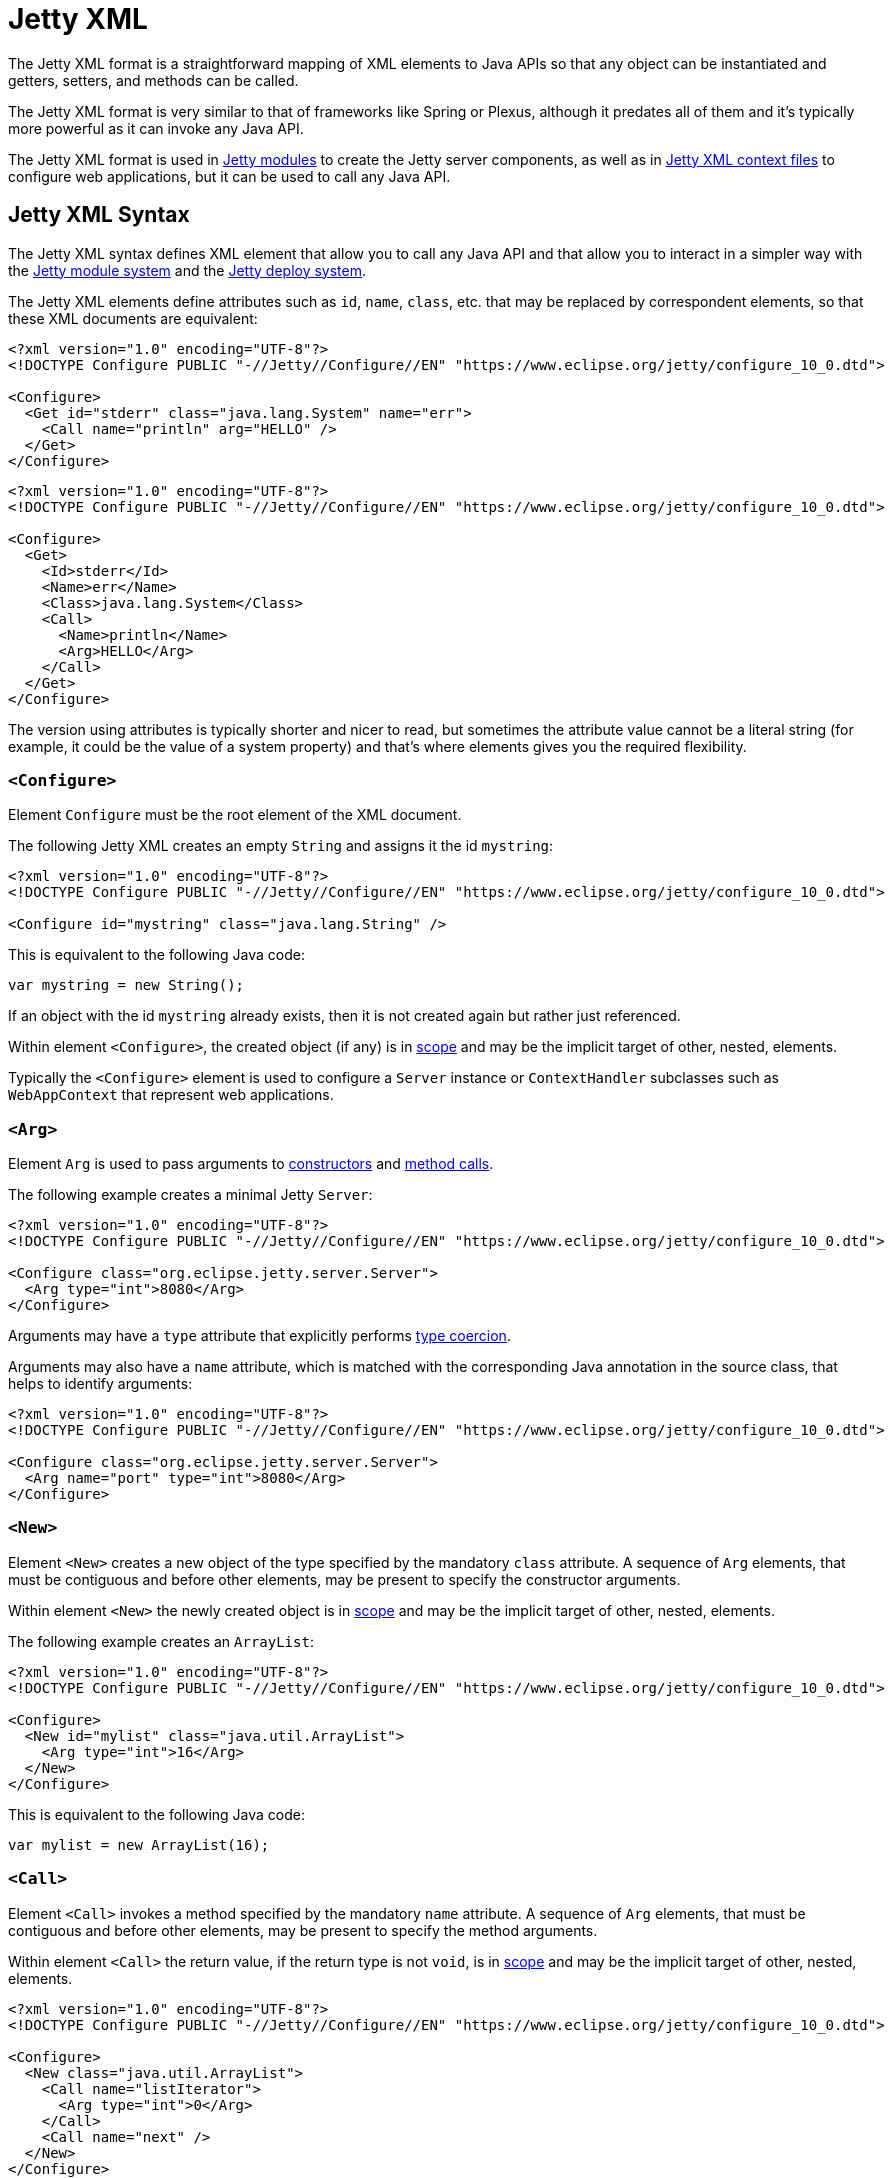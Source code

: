 //
// ========================================================================
// Copyright (c) 1995 Mort Bay Consulting Pty Ltd and others.
//
// This program and the accompanying materials are made available under the
// terms of the Eclipse Public License v. 2.0 which is available at
// https://www.eclipse.org/legal/epl-2.0, or the Apache License, Version 2.0
// which is available at https://www.apache.org/licenses/LICENSE-2.0.
//
// SPDX-License-Identifier: EPL-2.0 OR Apache-2.0
// ========================================================================
//

= Jetty XML

// TODO: merge this small section into the syntax and maybe call it "Jetty XML Reference".

The Jetty XML format is a straightforward mapping of XML elements to Java APIs so that any object can be instantiated and getters, setters, and methods can be called.

The Jetty XML format is very similar to that of frameworks like Spring or Plexus, although it predates all of them and it's typically more powerful as it can invoke any Java API.

The Jetty XML format is used in xref:modules/index.adoc[Jetty modules] to create the Jetty server components, as well as in xref:deploy/index.adoc[Jetty XML context files] to configure web applications, but it can be used to call any Java API.

[[syntax]]
== Jetty XML Syntax

The Jetty XML syntax defines XML element that allow you to call any Java API and that allow you to interact in a simpler way with the xref:modules/index.adoc[Jetty module system] and the xref:deploy/index.adoc[Jetty deploy system].

The Jetty XML elements define attributes such as `id`, `name`, `class`, etc. that may be replaced by correspondent elements, so that these XML documents are equivalent:

[,xml]
----
<?xml version="1.0" encoding="UTF-8"?>
<!DOCTYPE Configure PUBLIC "-//Jetty//Configure//EN" "https://www.eclipse.org/jetty/configure_10_0.dtd">

<Configure>
  <Get id="stderr" class="java.lang.System" name="err">
    <Call name="println" arg="HELLO" />
  </Get>
</Configure>
----

[,xml]
----
<?xml version="1.0" encoding="UTF-8"?>
<!DOCTYPE Configure PUBLIC "-//Jetty//Configure//EN" "https://www.eclipse.org/jetty/configure_10_0.dtd">

<Configure>
  <Get>
    <Id>stderr</Id>
    <Name>err</Name>
    <Class>java.lang.System</Class>
    <Call>
      <Name>println</Name>
      <Arg>HELLO</Arg>
    </Call>
  </Get>
</Configure>
----

The version using attributes is typically shorter and nicer to read, but sometimes the attribute value cannot be a literal string (for example, it could be the value of a system property) and that's where elements gives you the required flexibility.

[[syntax-configure]]
=== `<Configure>`

Element `Configure` must be the root element of the XML document.

The following Jetty XML creates an empty `String` and assigns it the id `mystring`:

[,xml]
----
<?xml version="1.0" encoding="UTF-8"?>
<!DOCTYPE Configure PUBLIC "-//Jetty//Configure//EN" "https://www.eclipse.org/jetty/configure_10_0.dtd">

<Configure id="mystring" class="java.lang.String" />
----

This is equivalent to the following Java code:

[,java]
----
var mystring = new String();
----

If an object with the id `mystring` already exists, then it is not created again but rather just referenced.

Within element `<Configure>`, the created object (if any) is in <<syntax-scope,scope>> and may be the implicit target of other, nested, elements.

Typically the `<Configure>` element is used to configure a `Server` instance or `ContextHandler` subclasses such as `WebAppContext` that represent web applications.

[[syntax-arg]]
=== `<Arg>`

Element `Arg` is used to pass arguments to <<syntax-new,constructors>> and <<syntax-call,method calls>>.

The following example creates a minimal Jetty `Server`:

[,xml]
----
<?xml version="1.0" encoding="UTF-8"?>
<!DOCTYPE Configure PUBLIC "-//Jetty//Configure//EN" "https://www.eclipse.org/jetty/configure_10_0.dtd">

<Configure class="org.eclipse.jetty.server.Server">
  <Arg type="int">8080</Arg>
</Configure>
----

Arguments may have a `type` attribute that explicitly performs <<syntax-types,type coercion>>.

Arguments may also have a `name` attribute, which is matched with the corresponding Java annotation in the source class, that helps to identify arguments:

[,xml]
----
<?xml version="1.0" encoding="UTF-8"?>
<!DOCTYPE Configure PUBLIC "-//Jetty//Configure//EN" "https://www.eclipse.org/jetty/configure_10_0.dtd">

<Configure class="org.eclipse.jetty.server.Server">
  <Arg name="port" type="int">8080</Arg>
</Configure>
----

[[syntax-new]]
=== `<New>`

Element `<New>` creates a new object of the type specified by the mandatory `class` attribute.
A sequence of `Arg` elements, that must be contiguous and before other elements, may be present to specify the constructor arguments.

Within element `<New>` the newly created object is in <<syntax-scope,scope>> and may be the implicit target of other, nested, elements.

The following example creates an `ArrayList`:

[,xml]
----
<?xml version="1.0" encoding="UTF-8"?>
<!DOCTYPE Configure PUBLIC "-//Jetty//Configure//EN" "https://www.eclipse.org/jetty/configure_10_0.dtd">

<Configure>
  <New id="mylist" class="java.util.ArrayList">
    <Arg type="int">16</Arg>
  </New>
</Configure>
----

This is equivalent to the following Java code:

[,java]
----
var mylist = new ArrayList(16);
----

[[syntax-call]]
=== `<Call>`

Element `<Call>` invokes a method specified by the mandatory `name` attribute.
A sequence of `Arg` elements, that must be contiguous and before other elements, may be present to specify the method arguments.

Within element `<Call>` the return value, if the return type is not `void`, is in <<syntax-scope,scope>> and may be the implicit target of other, nested, elements.

[,xml]
----
<?xml version="1.0" encoding="UTF-8"?>
<!DOCTYPE Configure PUBLIC "-//Jetty//Configure//EN" "https://www.eclipse.org/jetty/configure_10_0.dtd">

<Configure>
  <New class="java.util.ArrayList">
    <Call name="listIterator">
      <Arg type="int">0</Arg>
    </Call>
    <Call name="next" />
  </New>
</Configure>
----

This is equivalent to the following Java code:

[,java]
----
new ArrayList().listIterator(0).next();
----

It is possible to call `static` methods by specifying the `class` attribute:

[,xml]
----
<?xml version="1.0" encoding="UTF-8"?>
<!DOCTYPE Configure PUBLIC "-//Jetty//Configure//EN" "https://www.eclipse.org/jetty/configure_10_0.dtd">

<Configure>
  <Call id="myhost" name="getByName" class="java.net.InetAddress">
    <Arg>jdk.java.net</Arg>
  </Call>
</Configure>
----

This is equivalent to the following Java code:

[,java]
----
var myhost = InetAddress.getByName("jdk.java.net");
----

The `class` attribute (or `<Class>` element) can also be used to specify the Java class or interface to use to lookup the non-``static`` method name.
This is necessary when the object in scope, onto which the `<Call>` would be applied, is an instance of a class that is not visible to Jetty classes, or not accessible because it is not `public`.
For example:

[,xml,subs=normal]
----
<?xml version="1.0" encoding="UTF-8"?>
<!DOCTYPE Configure PUBLIC "-//Jetty//Configure//EN" "https://www.eclipse.org/jetty/configure_10_0.dtd">

<Configure>
  <Call class="java.util.concurrent.Executors" name="newSingleThreadScheduledExecutor">
    #<Call class="java.util.concurrent.ExecutorService" name="shutdown" />#
  </Call>
</Configure>
----

In the example above, `Executors.newSingleThreadScheduledExecutor()` returns an object whose class is a private JDK implementation class.
Without an explicit `class` attribute (or `<Class>` element), it is not possible to invoke the method `shutdown()` when it is obtained via reflection from the private JDK implementation class, because while the method is `public`, the private JDK implementation class is not, therefore this exception is thrown:

[source]
----
java.lang.IllegalAccessException: class org.eclipse.jetty.xml.XmlConfiguration$JettyXmlConfiguration (in module org.eclipse.jetty.xml) cannot access a member of class java.util.concurrent.Executors$DelegatedExecutorService (in module java.base) with modifiers "public"
----

The solution is to explicitly use the `class` attribute (or `<Class>` element) of the `<Call>` element that is invoking the `shutdown()` method, specifying a publicly accessible class or interface that the object in scope extends or implements (in the example above `java.util.concurrent.ExecutorService`).

[[syntax-get]]
=== `<Get>`

Element `<Get>` retrieves the value of a JavaBean property specified by the mandatory `name` attribute.

If the JavaBean property is `foo` (or `Foo`), `<Get>` first attempts to invoke _method_ `getFoo()` or _method_ `isFoo()`; failing that, attempts to retrieve the value from _field_ `foo` (or `Foo`).

[,xml]
----
<?xml version="1.0" encoding="UTF-8"?>
<!DOCTYPE Configure PUBLIC "-//Jetty//Configure//EN" "https://www.eclipse.org/jetty/configure_10_0.dtd">

<Configure id="server" class="org.eclipse.jetty.server.Server">
  <!-- Invokes getter method server.getVersion() -->
  <Get id="version" name="version" />

  <!-- Gets the System.err field -->
  <Get class="java.lang.System" name="err">
    <Call name="println">
      <Arg>Jetty</Arg>
    </Call>
  </Get>
</Configure>
----

The `class` attribute (or `<Class>` element) allows to perform `static` calls, or to lookup the getter method from the specified class, as described in the <<syntax-call,`<Call>` section>>.

[[syntax-set]]
=== `<Set>`

Element `<Set>` stores the value of a JavaBean property specified by the mandatory `name` attribute.

If the JavaBean property is `foo` (or `Foo`), `<Set>` first attempts to invoke _method_ `setFoo(...)` with the value in the <<syntax-scope,scope>> as argument; failing that, attempts to store the value in the scope to _field_ `foo` (or `Foo`).

[,xml]
----
<?xml version="1.0" encoding="UTF-8"?>
<!DOCTYPE Configure PUBLIC "-//Jetty//Configure//EN" "https://www.eclipse.org/jetty/configure_10_0.dtd">

<Configure id="server" class="org.eclipse.jetty.server.Server">
  <!-- The value in the <Set> scope is the string "true" -->
  <Set name="dryRun">true</Set>

  <!-- The value in the <Set> scope is the instance created by <New> -->
  <Set name="requestLog">
    <New class="org.eclipse.jetty.server.CustomRequestLog" />
  </Set>
</Configure>
----

The `class` attribute (or `<Class>` element) allows to perform `static` calls, or to lookup the setter method from the specified class, as described in the <<syntax-call,`<Call>` section>>.

[[syntax-map]]
=== `<Map>` and `<Entry>`

Element `<Map>` allows the creation of a new `java.util.Map` implementation, specified by the `class` attribute -- by default a `HashMap`.

The map entries are specified with a sequence of `<Entry>` elements, each with exactly 2 `<Item>` elements, for example:

[,xml]
----
<?xml version="1.0" encoding="UTF-8"?>
<!DOCTYPE Configure PUBLIC "-//Jetty//Configure//EN" "https://www.eclipse.org/jetty/configure_10_0.dtd">

<Configure>
  <Map class="java.util.concurrent.ConcurrentHashMap">
    <Entry>
      <Item>host</Item>
      <Item>
        <Call class="java.net.InetAddress" name="getByName">
          <Arg>localhost</Arg>
        </Call>
      </Item>
    </Entry>
  </Map>
</Configure>
----

[[syntax-put]]
=== `<Put>`

Element `<Put>` is a convenience element that puts a key/value pair into objects that implement `java.util.Map`.
You can only specify the key value via the `name` attribute, so the key can only be a literal string (for keys that are not literal strings, use the `<Call>` element).

[,xml]
----
<?xml version="1.0" encoding="UTF-8"?>
<!DOCTYPE Configure PUBLIC "-//Jetty//Configure//EN" "https://www.eclipse.org/jetty/configure_10_0.dtd">

<Configure>
  <New class="java.util.Properties">
    <Put name="host">
      <Call class="java.net.InetAddress" name="getByName">
        <Arg>localhost</Arg>
      </Call>
    </Put>
  </New>
</Configure>
----

[[syntax-array]]
=== `<Array>` and `<Item>`

Element `<Array>` creates a new array, whose component type may be specified by the `type` attribute, or by a `Type` child element.

[,xml]
----
<?xml version="1.0" encoding="UTF-8"?>
<!DOCTYPE Configure PUBLIC "-//Jetty//Configure//EN" "https://www.eclipse.org/jetty/configure_10_0.dtd">

<Configure>
  <Array type="java.lang.Object">
    <Item /> <!-- null -->
    <Item>literalString</Item>
    <Item type="String"></Item> <!-- empty string -->
    <Item type="Double">1.0D</Item>
    <Item>
      <New class="java.lang.Exception" />
    </Item>
  </Array>
</Configure>
----

[[syntax-ref]]
=== `<Ref>`

Element `<Ref>` allows you to reference an object via the `refid` attribute`, putting it into <<syntax-scope,scope>> so that nested elements can operate on it.
You must give a unique `id` attribute to the objects you want to reference.

[,xml]
----
<?xml version="1.0" encoding="UTF-8"?>
<!DOCTYPE Configure PUBLIC "-//Jetty//Configure//EN" "https://www.eclipse.org/jetty/configure_10_0.dtd">

<!-- The Jetty Server has id="server" -->
<Configure id="server" class="org.eclipse.jetty.server.Server">
  <Get class="java.lang.System" name="err">
    <!-- Here the System.err field is in scope, but you
         want to operate on the server to get its version -->
    <Ref refid="server">
      <!-- Store the server version under id="myversion" -->
      <Get id="myversion" name="version" />
    </Ref>

    <Call name="println">
      <!-- Reference the server version stored above -->
      <Arg>Server version is: <Ref refid="myversion" /></Arg>
    </Call>
  </Get>
</Configure>
----

[[syntax-property]]
=== `<Property>`

Element `<Property>` retrieves the value of the Jetty module property specified by the `name` attribute, and it is mostly used when creating xref:modules/custom.adoc[custom Jetty modules] or when using xref:deploy/index.adoc#jetty[Jetty context XML files].

The `deprecated` attribute allows you to specify a comma separated list of old, deprecated, property names for backward compatibility.

The `default` attribute allows you to specify a default value for the property, if it has not been explicitly defined.

For example, you may want to configure the context path of your web application in this way:

[,xml,subs=normal]
----
<?xml version="1.0" encoding="UTF-8"?>
<!DOCTYPE Configure PUBLIC "-//Jetty//Configure//EN" "https://www.eclipse.org/jetty/configure_10_0.dtd">

<Configure class="org.eclipse.jetty.webapp.WebAppContext">
  <Set name="contextPath">
    #<Property name="com.myapps.mywiki.context.path" default="/wiki" />#
  </Set>
  <Set name="war">/opt/myapps/mywiki.war</Set>
</Configure>
----

The `contextPath` value is resolved by looking for the Jetty module property `com.myapps.mywiki.context.path`; if this property is not set, then the default value of `/wiki` is used.

[[syntax-system-property]]
=== `<SystemProperty>`

Element `<SystemProperty>` retrieves the value of the JVM system property specified by the `name` attribute, via `System.getProperty(...)`.

The `deprecated` attribute allows you to specify a comma separated list of old, deprecated, system property names for backward compatibility.

The `default` attribute allows you to specify a default value for the system property value, if it has not been explicitly defined.

The following example creates a minimal Jetty `Server` that listens on a port specified by the `com.acme.http.port` system property:

[,xml]
----
<?xml version="1.0" encoding="UTF-8"?>
<!DOCTYPE Configure PUBLIC "-//Jetty//Configure//EN" "https://www.eclipse.org/jetty/configure_10_0.dtd">

<Configure id="server" class="org.eclipse.jetty.server.Server">
  <Arg type="int">
    <SystemProperty name="com.acme.http.port" default="8080" />
  </Arg>
</Configure>
----

[[syntax-env]]
=== `<Env>`

Element `<Env>` retrieves the value of the environment variable specified by the `name` attribute, via `System.getenv(...)`.

The `deprecated` attribute allows you to specify a comma separated list of old, deprecated, environment variable names for backward compatibility.

The `default` attribute allows you to specify a default value for the environment variable value, if it has not been explicitly defined.

The following example creates a minimal Jetty `Server` that listens on a port specified by the `COM_ACME_HTTP_PORT` environment variable:

[,xml]
----
<?xml version="1.0" encoding="UTF-8"?>
<!DOCTYPE Configure PUBLIC "-//Jetty//Configure//EN" "https://www.eclipse.org/jetty/configure_10_0.dtd">

<Configure id="server" class="org.eclipse.jetty.server.Server">
  <Arg type="int">
    <Env name="COM_ACME_HTTP_PORT" default="8080" />
  </Arg>
</Configure>
----

[[syntax-types]]
=== Type Coercion

Elements that have the `type` attribute explicitly perform the type coercion of the string value present in the XML document to the Java type specified by the `type` attribute.

Supported types are the following:

* all primitive types and their boxed equivalents, for example `type="int"` but also `type="Integer"` (short form) and `type="java.lang.Integer"` (fully qualified form)
* `java.lang.String`, in both short form and fully qualified form
* `java.net.URL`, in both short form and fully qualified form
* `java.net.InetAddress`, in both short form and fully qualified form

[[syntax-scope]]
=== Scopes

Elements that create new objects or that return a value create a _scope_.
Within these elements there may be nested elements that will operate on that scope, i.e. on the new object or returned value.

The following example illustrates how scopes work:

[,xml]
----
<?xml version="1.0" encoding="UTF-8"?>
<!DOCTYPE Configure PUBLIC "-//Jetty//Configure//EN" "https://www.eclipse.org/jetty/configure_10_0.dtd">

<Configure id="server" class="org.eclipse.jetty.server.Server">
  <Arg type="int">8080</Arg>
  <!-- Here the Server object has been created and is in scope -->

  <!-- Calls the setter on the Server object that is in scope -->
  <Set name="stopTimeout">5000</Set>

  <!-- Creates a new object -->
  <New id="httpConfig" class="org.eclipse.jetty.server.HttpConfiguration">
    <!-- Here the HttpConfiguration just created is in a nested scope -->

    <!-- Calls the setter on the HttpConfiguration object that is in scope -->
    <Set name="secureScheme">https</Set>
  </New>

  <!-- Calls the getter on the Server object that is in scope -->
  <Get name="ThreadPool">
    <!-- Here the ThreadPool object returned by the getter is in a nested scope -->

    <!-- Calls the setter on the ThreadPool object that is in scope -->
    <Set name="maxThreads" type="int">256</Set>
  </Get>

  <!-- Gets the System.err field -->
  <Get class="java.lang.System" name="err">
    <!-- Here the System.err object is in scope -->

    <!-- Equivalent to: var myversion = server.getVersion() -->
    <Ref refid="server">
      <!-- Here the "server" object is in scope -->
      <Get id="myversion" name="version" />
    </Ref>

    <!-- Calls println() on the System.err object -->
    <Call name="println">
      <Arg>Server version is: <Ref refid="myversion" /></Arg>
    </Call>
  </Get>
</Configure>
----

// TODO: port the documentation from old_docs/jetty-xml/*.adoc
